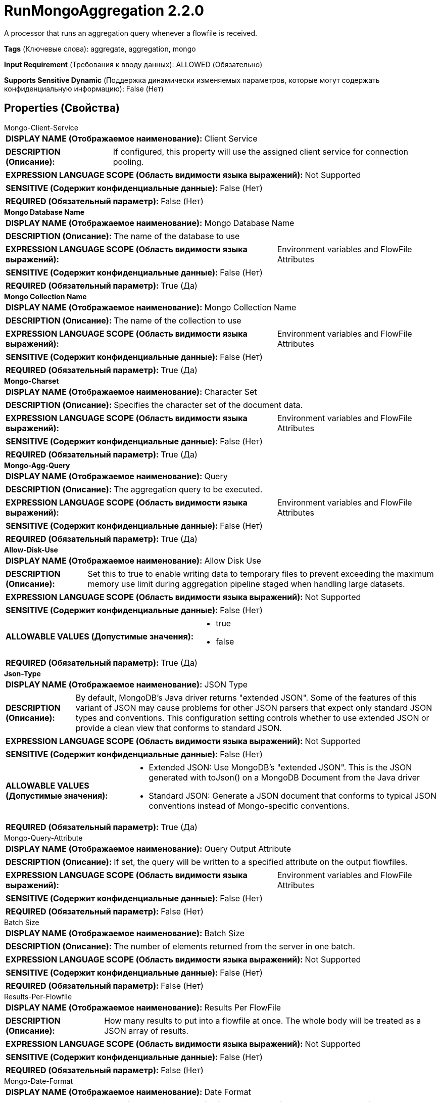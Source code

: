 = RunMongoAggregation 2.2.0

A processor that runs an aggregation query whenever a flowfile is received.

[horizontal]
*Tags* (Ключевые слова):
aggregate, aggregation, mongo
[horizontal]
*Input Requirement* (Требования к вводу данных):
ALLOWED (Обязательно)
[horizontal]
*Supports Sensitive Dynamic* (Поддержка динамически изменяемых параметров, которые могут содержать конфиденциальную информацию):
 False (Нет) 



== Properties (Свойства)


.Mongo-Client-Service
************************************************
[horizontal]
*DISPLAY NAME (Отображаемое наименование):*:: Client Service

[horizontal]
*DESCRIPTION (Описание):*:: If configured, this property will use the assigned client service for connection pooling.


[horizontal]
*EXPRESSION LANGUAGE SCOPE (Область видимости языка выражений):*:: Not Supported
[horizontal]
*SENSITIVE (Содержит конфиденциальные данные):*::  False (Нет) 

[horizontal]
*REQUIRED (Обязательный параметр):*::  False (Нет) 
************************************************
.*Mongo Database Name*
************************************************
[horizontal]
*DISPLAY NAME (Отображаемое наименование):*:: Mongo Database Name

[horizontal]
*DESCRIPTION (Описание):*:: The name of the database to use


[horizontal]
*EXPRESSION LANGUAGE SCOPE (Область видимости языка выражений):*:: Environment variables and FlowFile Attributes
[horizontal]
*SENSITIVE (Содержит конфиденциальные данные):*::  False (Нет) 

[horizontal]
*REQUIRED (Обязательный параметр):*::  True (Да) 
************************************************
.*Mongo Collection Name*
************************************************
[horizontal]
*DISPLAY NAME (Отображаемое наименование):*:: Mongo Collection Name

[horizontal]
*DESCRIPTION (Описание):*:: The name of the collection to use


[horizontal]
*EXPRESSION LANGUAGE SCOPE (Область видимости языка выражений):*:: Environment variables and FlowFile Attributes
[horizontal]
*SENSITIVE (Содержит конфиденциальные данные):*::  False (Нет) 

[horizontal]
*REQUIRED (Обязательный параметр):*::  True (Да) 
************************************************
.*Mongo-Charset*
************************************************
[horizontal]
*DISPLAY NAME (Отображаемое наименование):*:: Character Set

[horizontal]
*DESCRIPTION (Описание):*:: Specifies the character set of the document data.


[horizontal]
*EXPRESSION LANGUAGE SCOPE (Область видимости языка выражений):*:: Environment variables and FlowFile Attributes
[horizontal]
*SENSITIVE (Содержит конфиденциальные данные):*::  False (Нет) 

[horizontal]
*REQUIRED (Обязательный параметр):*::  True (Да) 
************************************************
.*Mongo-Agg-Query*
************************************************
[horizontal]
*DISPLAY NAME (Отображаемое наименование):*:: Query

[horizontal]
*DESCRIPTION (Описание):*:: The aggregation query to be executed.


[horizontal]
*EXPRESSION LANGUAGE SCOPE (Область видимости языка выражений):*:: Environment variables and FlowFile Attributes
[horizontal]
*SENSITIVE (Содержит конфиденциальные данные):*::  False (Нет) 

[horizontal]
*REQUIRED (Обязательный параметр):*::  True (Да) 
************************************************
.*Allow-Disk-Use*
************************************************
[horizontal]
*DISPLAY NAME (Отображаемое наименование):*:: Allow Disk Use

[horizontal]
*DESCRIPTION (Описание):*:: Set this to true to enable writing data to temporary files to prevent exceeding the maximum memory use limit during aggregation pipeline staged when handling large datasets.


[horizontal]
*EXPRESSION LANGUAGE SCOPE (Область видимости языка выражений):*:: Not Supported
[horizontal]
*SENSITIVE (Содержит конфиденциальные данные):*::  False (Нет) 

[horizontal]
*ALLOWABLE VALUES (Допустимые значения):*::

* true

* false


[horizontal]
*REQUIRED (Обязательный параметр):*::  True (Да) 
************************************************
.*Json-Type*
************************************************
[horizontal]
*DISPLAY NAME (Отображаемое наименование):*:: JSON Type

[horizontal]
*DESCRIPTION (Описание):*:: By default, MongoDB's Java driver returns "extended JSON". Some of the features of this variant of JSON may cause problems for other JSON parsers that expect only standard JSON types and conventions. This configuration setting  controls whether to use extended JSON or provide a clean view that conforms to standard JSON.


[horizontal]
*EXPRESSION LANGUAGE SCOPE (Область видимости языка выражений):*:: Not Supported
[horizontal]
*SENSITIVE (Содержит конфиденциальные данные):*::  False (Нет) 

[horizontal]
*ALLOWABLE VALUES (Допустимые значения):*::

* Extended JSON: Use MongoDB's "extended JSON". This is the JSON generated with toJson() on a MongoDB Document from the Java driver 

* Standard JSON: Generate a JSON document that conforms to typical JSON conventions instead of Mongo-specific conventions. 


[horizontal]
*REQUIRED (Обязательный параметр):*::  True (Да) 
************************************************
.Mongo-Query-Attribute
************************************************
[horizontal]
*DISPLAY NAME (Отображаемое наименование):*:: Query Output Attribute

[horizontal]
*DESCRIPTION (Описание):*:: If set, the query will be written to a specified attribute on the output flowfiles.


[horizontal]
*EXPRESSION LANGUAGE SCOPE (Область видимости языка выражений):*:: Environment variables and FlowFile Attributes
[horizontal]
*SENSITIVE (Содержит конфиденциальные данные):*::  False (Нет) 

[horizontal]
*REQUIRED (Обязательный параметр):*::  False (Нет) 
************************************************
.Batch Size
************************************************
[horizontal]
*DISPLAY NAME (Отображаемое наименование):*:: Batch Size

[horizontal]
*DESCRIPTION (Описание):*:: The number of elements returned from the server in one batch.


[horizontal]
*EXPRESSION LANGUAGE SCOPE (Область видимости языка выражений):*:: Not Supported
[horizontal]
*SENSITIVE (Содержит конфиденциальные данные):*::  False (Нет) 

[horizontal]
*REQUIRED (Обязательный параметр):*::  False (Нет) 
************************************************
.Results-Per-Flowfile
************************************************
[horizontal]
*DISPLAY NAME (Отображаемое наименование):*:: Results Per FlowFile

[horizontal]
*DESCRIPTION (Описание):*:: How many results to put into a flowfile at once. The whole body will be treated as a JSON array of results.


[horizontal]
*EXPRESSION LANGUAGE SCOPE (Область видимости языка выражений):*:: Not Supported
[horizontal]
*SENSITIVE (Содержит конфиденциальные данные):*::  False (Нет) 

[horizontal]
*REQUIRED (Обязательный параметр):*::  False (Нет) 
************************************************
.Mongo-Date-Format
************************************************
[horizontal]
*DISPLAY NAME (Отображаемое наименование):*:: Date Format

[horizontal]
*DESCRIPTION (Описание):*:: The date format string to use for formatting Date fields that are returned from Mongo. It is only applied when the JSON output format is set to Standard JSON.


[horizontal]
*EXPRESSION LANGUAGE SCOPE (Область видимости языка выражений):*:: Environment variables and FlowFile Attributes
[horizontal]
*SENSITIVE (Содержит конфиденциальные данные):*::  False (Нет) 

[horizontal]
*REQUIRED (Обязательный параметр):*::  False (Нет) 
************************************************










=== Relationships (Связи)

[cols="1a,2a",options="header",]
|===
|Наименование |Описание

|`failure`
|The input flowfile gets sent to this relationship when the query fails.

|`original`
|The input flowfile gets sent to this relationship when the query succeeds.

|`results`
|The result set of the aggregation will be sent to this relationship.

|===











